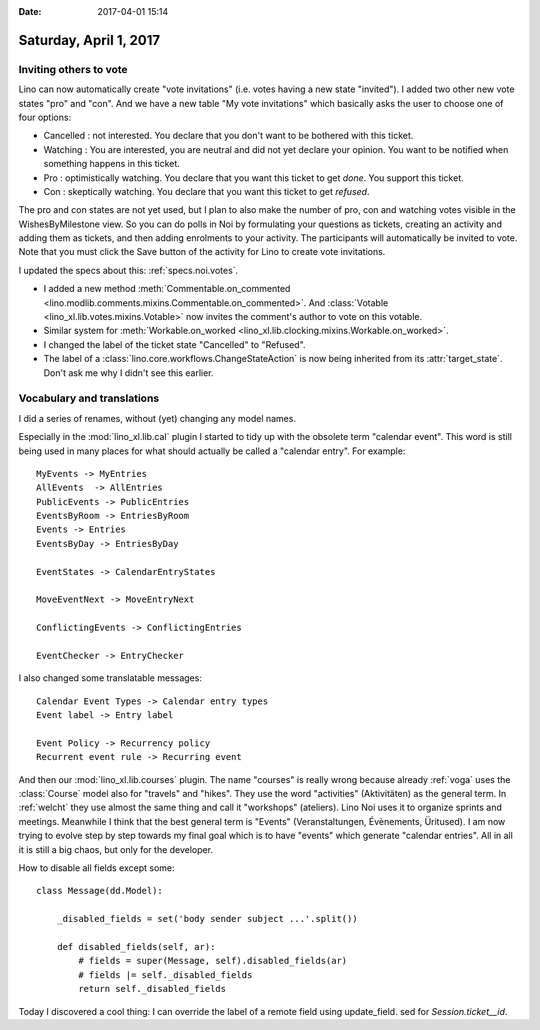 :date: 2017-04-01 15:14

=======================
Saturday, April 1, 2017
=======================

Inviting others to vote
=======================

Lino can now automatically create "vote invitations" (i.e. votes
having a new state "invited").  I added two other new vote states
"pro" and "con".  And we have a new table "My vote invitations" which
basically asks the user to choose one of four options:

- Cancelled : not interested. You declare that you don't want to be
  bothered with this ticket.
- Watching : You are interested, you are neutral and did not
  yet declare your opinion. You want to be notified when
  something happens in this ticket.
- Pro : optimistically watching. You declare that you want this ticket
  to get *done*. You support this ticket.
- Con : skeptically watching. You declare that you want this ticket to
  get *refused*.

The pro and con states are not yet used, but I plan to also make the
number of pro, con and watching votes visible in the WishesByMilestone
view. So you can do polls in Noi by formulating your questions as
tickets, creating an activity and adding them as tickets, and then
adding enrolments to your activity. The participants will
automatically be invited to vote. Note that you must click the Save
button of the activity for Lino to create vote invitations.

I updated the specs about this: :ref:`specs.noi.votes`.


- I added a new method :meth:`Commentable.on_commented
  <lino.modlib.comments.mixins.Commentable.on_commented>`.  And
  :class:`Votable <lino_xl.lib.votes.mixins.Votable>` now invites the
  comment's author to vote on this votable.

- Similar system for :meth:`Workable.on_worked
  <lino_xl.lib.clocking.mixins.Workable.on_worked>`.

- I changed the label of the ticket state "Cancelled" to "Refused".

- The label of a :class:`lino.core.workflows.ChangeStateAction` is now
  being inherited from its :attr:`target_state`. Don't ask me why I
  didn't see this earlier.


Vocabulary and translations
===========================

I did a series of renames, without (yet) changing any model names.

Especially in the :mod:`lino_xl.lib.cal` plugin I started to tidy up
with the obsolete term "calendar event". This word is still being used
in many places for what should actually be called a "calendar
entry". For example::

    MyEvents -> MyEntries
    AllEvents  -> AllEntries
    PublicEvents -> PublicEntries
    EventsByRoom -> EntriesByRoom
    Events -> Entries
    EventsByDay -> EntriesByDay

    EventStates -> CalendarEntryStates

    MoveEventNext -> MoveEntryNext

    ConflictingEvents -> ConflictingEntries

    EventChecker -> EntryChecker

I also changed some translatable messages::

    Calendar Event Types -> Calendar entry types
    Event label -> Entry label

    Event Policy -> Recurrency policy
    Recurrent event rule -> Recurring event


And then our :mod:`lino_xl.lib.courses` plugin. The name "courses" is
really wrong because already :ref:`voga` uses the :class:`Course`
model also for "travels" and "hikes". They use the word "activities"
(Aktivitäten) as the general term. In :ref:`welcht` they use almost
the same thing and call it "workshops" (ateliers). Lino Noi uses it to
organize sprints and meetings. Meanwhile I think that the best general
term is "Events" (Veranstaltungen, Évènements, Üritused). I am now
trying to evolve step by step towards my final goal which is to have
"events" which generate "calendar entries". All in all it is still a
big chaos, but only for the developer.


How to disable all fields except some::


    class Message(dd.Model):

        _disabled_fields = set('body sender subject ...'.split())

        def disabled_fields(self, ar):
            # fields = super(Message, self).disabled_fields(ar)
            # fields |= self._disabled_fields
            return self._disabled_fields



Today I discovered a cool thing: I can override the label of a remote
field using update_field. sed for `Session.ticket__id`.
